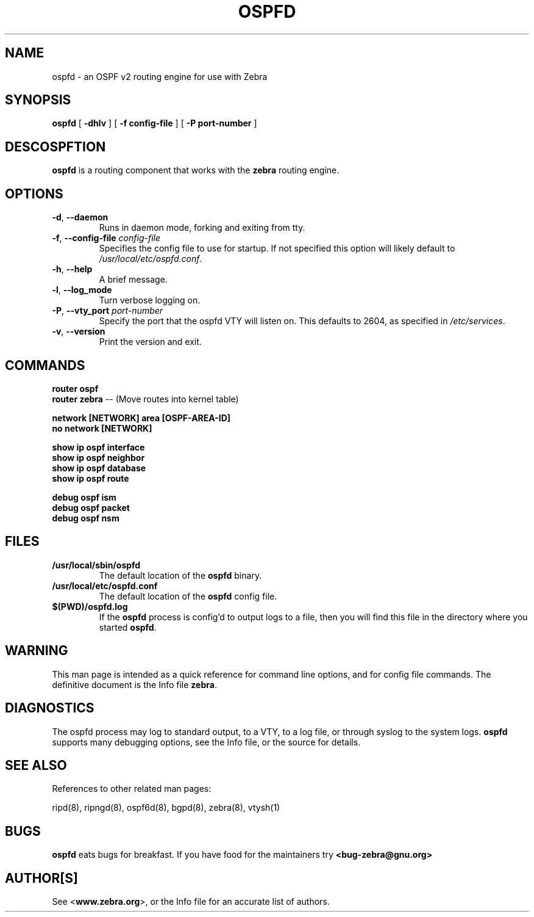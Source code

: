 .TH OSPFD 8 "July 2000" "Zebra Beast - OSPFD" "Version 0.88"

.SH NAME
ospfd \- an OSPF v2 routing engine for use with Zebra

.SH SYNOPSIS
.B ospfd
[
.B \-dhlv
]
[
.B \-f config-file
]
[
.B \-P port-number
]

.SH DESCOSPFTION
.B ospfd 
is a routing component that works with the 
.B zebra
routing engine.


.SH OPTIONS

.TP
\fB\-d\fR, \fB\-\-daemon\fR
Runs in daemon mode, forking and exiting from tty.

.TP
\fB\-f\fR, \fB\-\-config-file \fR\fIconfig-file\fR 
Specifies the config file to use for startup. If not specified this
option will likely default to \fB\fI/usr/local/etc/ospfd.conf\fR.
 
.TP
\fB\-h\fR, \fB\-\-help\fR
A brief message.

.TP
\fB\-l\fR, \fB\-\-log_mode\fR
Turn verbose logging on.

.TP
\fB\-P\fR, \fB\-\-vty_port \fR\fIport-number\fR 
Specify the port that the ospfd VTY will listen on. This defaults to
2604, as specified in \fB\fI/etc/services\fR.

.TP
\fB\-v\fR, \fB\-\-version\fR
Print the version and exit.


.SH COMMANDS

\fB router ospf \fR
\fB router zebra \fR -- (Move routes into kernel table)

\fB network [NETWORK] area [OSPF-AREA-ID] \fR
\fB no network [NETWORK] \fR

\fB show ip ospf interface \fR
\fB show ip ospf neighbor \fR
\fB show ip ospf database \fR
\fB show ip ospf route \fR


\fB debug ospf ism \fR
\fB debug ospf packet \fR
\fB debug ospf nsm \fR



.SH FILES

.TP
.BI /usr/local/sbin/ospfd
The default location of the 
.B ospfd
binary.

.TP
.BI /usr/local/etc/ospfd.conf
The default location of the 
.B ospfd
config file.

.TP
.BI $(PWD)/ospfd.log 
If the 
.B ospfd
process is config'd to output logs to a file, then you will find this
file in the directory where you started \fBospfd\fR.


.SH WARNING
This man page is intended as a quick reference for command line
options, and for config file commands. The definitive document is the
Info file \fBzebra\fR.


.SH DIAGNOSTICS
The ospfd process may log to standard output, to a VTY, to a log
file, or through syslog to the system logs. \fBospfd\fR supports many
debugging options, see the Info file, or the source for details.


.SH "SEE ALSO"
References to other related man pages:

ripd(8), ripngd(8), ospf6d(8), bgpd(8), zebra(8), vtysh(1)


.SH BUGS
.B ospfd
eats bugs for breakfast. If you have food for the maintainers try 
.BI <bug-zebra@gnu.org>


.SH AUTHOR[S]
See <\fBwww.zebra.org\fR>, or the Info file for an accurate list of authors.

